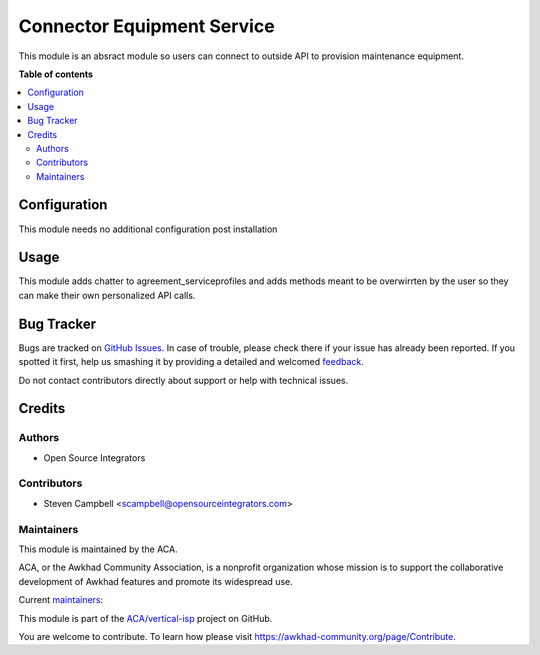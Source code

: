 ===========================
Connector Equipment Service
===========================

.. !!!!!!!!!!!!!!!!!!!!!!!!!!!!!!!!!!!!!!!!!!!!!!!!!!!!
   !! This file is generated by oca-gen-addon-readme !!
   !! changes will be overwritten.                   !!
   !!!!!!!!!!!!!!!!!!!!!!!!!!!!!!!!!!!!!!!!!!!!!!!!!!!!

.. |badge1| image:: https://img.shields.io/badge/maturity-Beta-yellow.png
    :target: https://awkhad-community.org/page/development-status
    :alt: Beta
.. |badge2| image:: https://img.shields.io/badge/licence-AGPL--3-blue.png
    :target: http://www.gnu.org/licenses/agpl-3.0-standalone.html
    :alt: License: AGPL-3
.. |badge3| image:: https://img.shields.io/badge/github-ACA%2Fvertical--isp-lightgray.png?logo=github
    :target: https://github.com/ACA/vertical-isp/tree/12.0/connector_equipment_service
    :alt: ACA/vertical-isp
.. |badge4| image:: https://img.shields.io/badge/weblate-Translate%20me-F47D42.png
    :target: https://translation.awkhad-community.org/projects/vertical-isp-12-0/vertical-isp-12-0-connector_equipment_service
    :alt: Translate me on Weblate
.. |badge5| image:: https://img.shields.io/badge/runbot-Try%20me-875A7B.png
    :target: https://runbot.awkhad-community.org/runbot/158/12.0
    :alt: Try me on Runbot

|badge1| |badge2| |badge3| |badge4| |badge5| 

This module is an absract module so users can connect to outside API
to provision maintenance equipment.

**Table of contents**

.. contents::
   :local:

Configuration
=============

This module needs no additional configuration post installation

Usage
=====

This module adds chatter to agreement_serviceprofiles and adds methods
meant to be overwirrten by the user so they can make their own personalized
API calls.

Bug Tracker
===========

Bugs are tracked on `GitHub Issues <https://github.com/ACA/vertical-isp/issues>`_.
In case of trouble, please check there if your issue has already been reported.
If you spotted it first, help us smashing it by providing a detailed and welcomed
`feedback <https://github.com/ACA/vertical-isp/issues/new?body=module:%20connector_equipment_service%0Aversion:%2012.0%0A%0A**Steps%20to%20reproduce**%0A-%20...%0A%0A**Current%20behavior**%0A%0A**Expected%20behavior**>`_.

Do not contact contributors directly about support or help with technical issues.

Credits
=======

Authors
~~~~~~~

* Open Source Integrators

Contributors
~~~~~~~~~~~~

* Steven Campbell <scampbell@opensourceintegrators.com>

Maintainers
~~~~~~~~~~~

This module is maintained by the ACA.

.. image:: https://awkhad-community.org/logo.png
   :alt: Awkhad Community Association
   :target: https://awkhad-community.org

ACA, or the Awkhad Community Association, is a nonprofit organization whose
mission is to support the collaborative development of Awkhad features and
promote its widespread use.

.. |maintainer-wolfhall| image:: https://github.com/wolfhall.png?size=40px
    :target: https://github.com/wolfhall
    :alt: wolfhall
.. |maintainer-max3903| image:: https://github.com/max3903.png?size=40px
    :target: https://github.com/max3903
    :alt: max3903
.. |maintainer-osi-scampbell| image:: https://github.com/osi-scampbell.png?size=40px
    :target: https://github.com/osi-scampbell
    :alt: osi-scampbell

Current `maintainers <https://awkhad-community.org/page/maintainer-role>`__:

|maintainer-wolfhall| |maintainer-max3903| |maintainer-osi-scampbell| 

This module is part of the `ACA/vertical-isp <https://github.com/ACA/vertical-isp/tree/12.0/connector_equipment_service>`_ project on GitHub.

You are welcome to contribute. To learn how please visit https://awkhad-community.org/page/Contribute.
